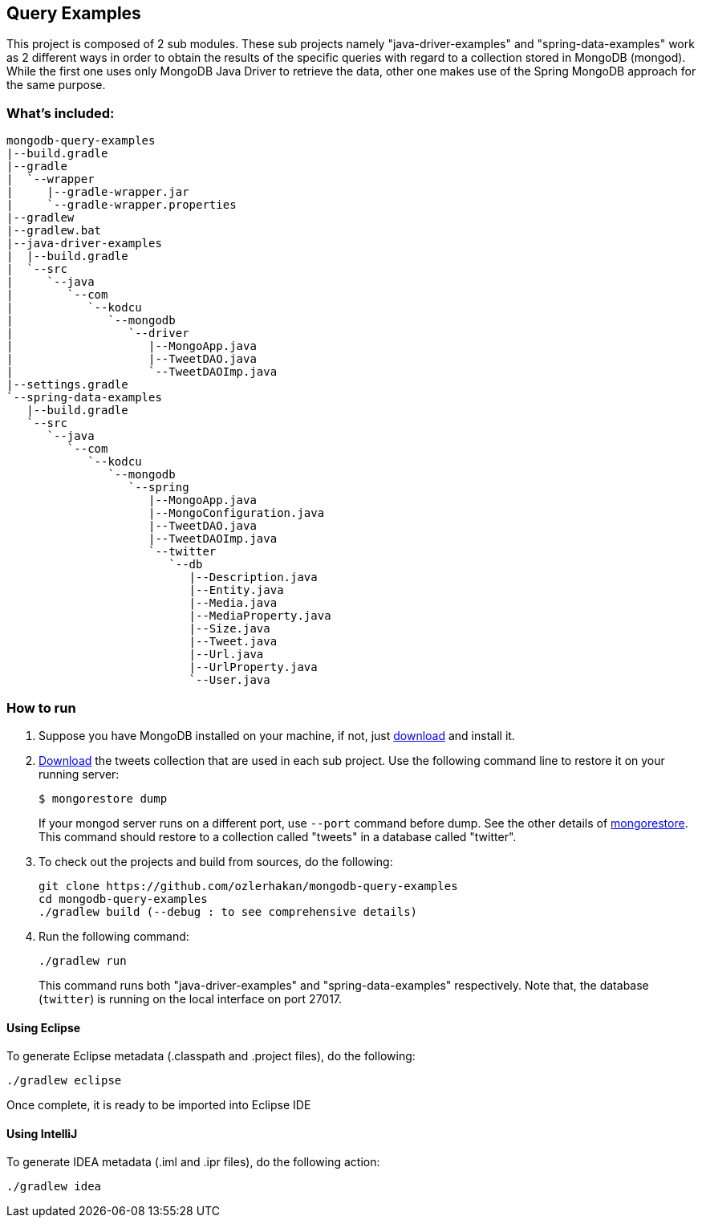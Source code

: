 == Query Examples

This project is composed of 2 sub modules. These sub projects namely "java-driver-examples" and "spring-data-examples" work as 2 different ways in order to obtain the results of the specific queries with regard to a collection stored in MongoDB (mongod). While the first one uses only MongoDB Java Driver to retrieve the data, other one makes use of the Spring MongoDB approach for the same purpose.

=== What's included:

[source,xml]
----
mongodb-query-examples
|--build.gradle
|--gradle
|  `--wrapper
|     |--gradle-wrapper.jar
|     `--gradle-wrapper.properties
|--gradlew
|--gradlew.bat
|--java-driver-examples
|  |--build.gradle
|  `--src
|     `--java
|        `--com
|           `--kodcu
|              `--mongodb
|                 `--driver
|                    |--MongoApp.java
|                    |--TweetDAO.java
|                    `--TweetDAOImp.java
|--settings.gradle
`--spring-data-examples
   |--build.gradle
   `--src
      `--java
         `--com
            `--kodcu
               `--mongodb
                  `--spring
                     |--MongoApp.java
                     |--MongoConfiguration.java
                     |--TweetDAO.java
                     |--TweetDAOImp.java
                     `--twitter
                        `--db
                           |--Description.java
                           |--Entity.java
                           |--Media.java
                           |--MediaProperty.java
                           |--Size.java
                           |--Tweet.java
                           |--Url.java
                           |--UrlProperty.java
                           `--User.java
----

=== How to run

. Suppose you have MongoDB installed on your machine, if not, just https://mongodb.org/[download] and install it.

. https://github.com/ozlerhakan/mongodb-json-files[Download] the tweets collection that are used in each sub project. Use the following command line to restore it on your running server:
+
    $ mongorestore dump
+
If your mongod server runs on a different port, use `--port` command before dump. See the other details of http://docs.mongodb.org/manual/reference/program/mongorestore/#mongorestore[mongorestore]. This command should restore to a collection called "tweets" in a database called "twitter".

. To check out the projects and build from sources, do the following:

	git clone https://github.com/ozlerhakan/mongodb-query-examples
	cd mongodb-query-examples
	./gradlew build (--debug : to see comprehensive details)

. Run the following command:

	./gradlew run
+
This command runs both "java-driver-examples" and "spring-data-examples" respectively. Note that, the database (`twitter`) is running on the local interface on port 27017.

==== Using Eclipse

To generate Eclipse metadata (.classpath and .project files), do the following:

	./gradlew eclipse

Once complete, it is ready to be imported into Eclipse IDE

==== Using IntelliJ

To generate IDEA metadata (.iml and .ipr files), do the following action:

	./gradlew idea